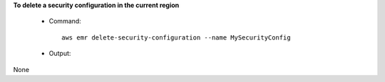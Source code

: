 **To delete a security configuration in the current region**
 
 - Command::
 
	 aws emr delete-security-configuration --name MySecurityConfig

 - Output::

None